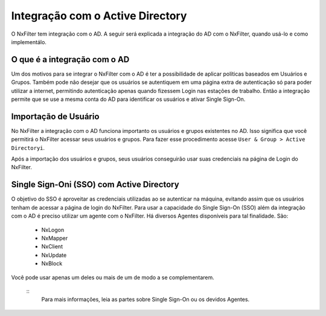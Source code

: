 **********************************
Integração com o Active Directory
**********************************

O NxFilter tem integração com o AD. A seguir será explicada a integração do AD com o NxFilter, quando usá-lo e como implementálo.

O que é a integração com o AD
*****************************

Um dos motivos para se integrar o NxFilter com o AD é ter a possibilidade de aplicar políticas baseados em Usuários e Grupos. Também pode não desejar que os usuários se autentiquem em uma página extra de autenticação só para poder utilizar a internet, permitindo autenticação apenas quando fizessem Login nas estações de trabalho. Então a integração permite que se use a mesma conta do AD para identificar os usuários e ativar Single Sign-On.

Importação de Usuário
*********************

No NxFilter a integração com o AD funciona importanto os usuários e grupos existentes no AD. Isso significa que você permitirá o NxFilter acessar seus usuários e grupos. Para fazer esse procedimento acesse ``User & Group > Active Directoryi``.

Após a importação dos usuários e grupos, seus usuários conseguirão usar suas credenciais na página de Login do NxFilter.

Single Sign-Oni (SSO) com Active Directory
******************************************

O objetivo do SSO é aproveitar as credenciais utilizadas ao se autenticar na máquina, evitando assim que os usuários tenham de acessar a página de login do NxFilter. Para usar a capacidade do Single Sign-On (SSO) além da integração com o AD é preciso utilizar um agente com o NxFilter. 
Há diversos Agentes disponíveis para tal finalidade. São:
  * NxLogon
  * NxMapper
  * NxClient
  * NxUpdate
  * NxBlock

Você pode usar apenas um deles ou mais de um de modo a se complementarem. 

  ::
   Para mais informações, leia as partes sobre Single Sign-On ou os devidos Agentes.
